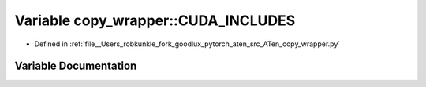 .. _variable_copy_wrapper__CUDA_INCLUDES:

Variable copy_wrapper::CUDA_INCLUDES
====================================

- Defined in :ref:`file__Users_robkunkle_fork_goodlux_pytorch_aten_src_ATen_copy_wrapper.py`


Variable Documentation
----------------------


.. doxygenvariable:: copy_wrapper::CUDA_INCLUDES
